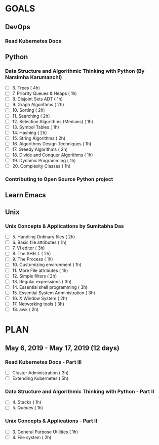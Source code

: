#+AUTHOR: gandalfdwite
#+EMAIL: pravarag@gmail.com
#+TAGS: dev ops read meeting
* GOALS
** DevOps
*** Read Kubernetes Docs
   :PROPERTIES:
   :ESTIMATED: 28
   :ACTUAL:
   :OWNER: gandalfdwite
   :ID: READ.1553531073
   :TASKID: READ.1553531073
   :END:

** Python
*** Data Structure and Algorithmic Thinking with Python (By Narsimha Karumanchi)
    :PROPERTIES:
    :ESTIMATED: 30
    :ACTUAL:
    :OWNER: gandalfdwite
    :ID: READ.1553531542
    :TASKID: READ.1553531542
    :END:
    - [ ] 6. Trees                             ( 4h)
    - [ ] 7. Priority Queues & Heaps           ( 1h)
    - [ ] 8. Disjoint Sets ADT                 ( 1h)
    - [ ] 9. Graph Algorithms                  ( 2h)
    - [ ] 10. Sorting                          ( 2h)
    - [ ] 11. Searching                        ( 2h)
    - [ ] 12. Selection Algorithms (Medians)   ( 1h)
    - [ ] 13. Symbol Tables                    ( 1h)
    - [ ] 14. Hashing                          ( 2h)
    - [ ] 15. String Algorithms                ( 2h)
    - [ ] 16. Algorithms Design Techniques     ( 1h)
    - [ ] 17. Greedy Algorithms                ( 2h)
    - [ ] 18. Divide and Conquer Algorithms    ( 1h)
    - [ ] 19. Dynamic Programming              ( 1h)
    - [ ] 20. Complexity Classes               ( 1h)
*** Contributing to Open Source Python project
** Learn Emacs
** Unix
*** Unix Concepts & Applications by Sumitabha Das
   :PROPERTIES:
   :ESTIMATED: 35
   :ACTUAL:
   :OWNER: gandalfdwite
   :ID: READ.1553532278
   :TASKID: READ.1553532278
   :END:
   - [ ] 5. Handling Ordinary files              ( 2h)
   - [ ] 6. Basic file attributes                ( 1h)
   - [ ] 7. Vi editor                            ( 3h)
   - [ ] 8. The SHELL                            ( 2h)
   - [ ] 9. The Process                          ( 1h)
   - [ ] 10. Customizing environment             ( 1h)
   - [ ] 11. More File attributes                ( 1h)
   - [ ] 12. Simple filters                      ( 2h)
   - [ ] 13. Regular expressions                 ( 3h)
   - [ ] 14. Essential shell programming         ( 3h)
   - [ ] 15. Essential System Administration     ( 3h)
   - [ ] 16. X Window System                     ( 2h)
   - [ ] 17. Networking tools                    ( 3h)
   - [ ] 18. awk                                 ( 2h)
* PLAN
** May        6, 2019 - May       17, 2019 (12 days)
   :PROPERTIES:
   :wpd-gandalfdwite: 1
   :END:
*** Read Kubernetes Docs - Part III
   :PROPERTIES:
   :ESTIMATED: 8
   :ACTUAL:
   :OWNER: gandalfdwite
   :ID: READ.1553531073
   :TASKID: READ.1553531073
   :END:
   - [ ] Cluster Administration                   ( 3h)
   - [ ] Extending Kubernetes                     ( 5h)
*** Data Structure and Algorithmic Thinking with Python - Part II
    :PROPERTIES:
    :ESTIMATED: 2
    :ACTUAL:
    :OWNER: gandalfdwite
    :ID: READ.1553531542
    :TASKID: READ.1553531542
    :END:
    - [ ] 4. Stacks                            ( 1h)
    - [ ] 5. Queues                            ( 1h)
*** Unix Concepts & Applications - Part II
   :PROPERTIES:
   :ESTIMATED: 3
   :ACTUAL:
   :OWNER: gandalfdwite
   :ID: READ.1553532278
   :TASKID: READ.1553532278
   :END:
   - [ ] 3. General Purpose Utilities            ( 1h)
   - [ ] 4. File system                          ( 2h)
